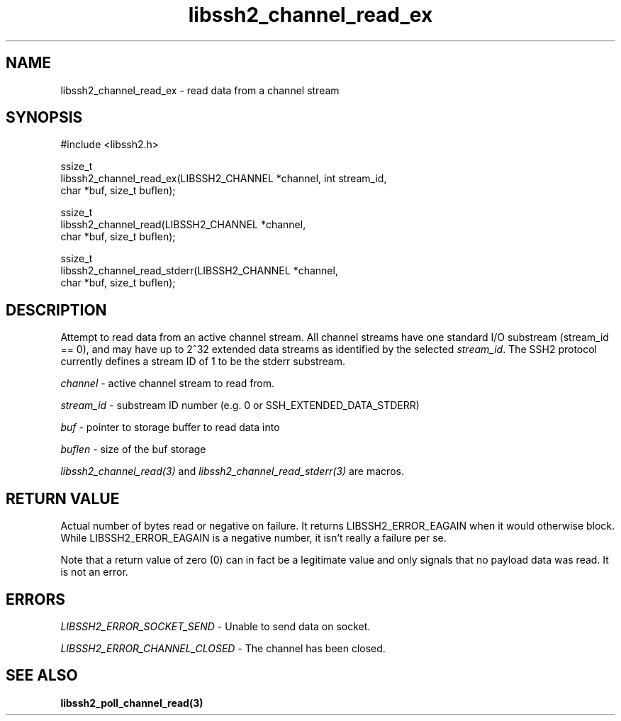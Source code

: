 .TH libssh2_channel_read_ex 3 "1 Jun 2007" "libssh2 0.15" "libssh2"
.SH NAME
libssh2_channel_read_ex - read data from a channel stream
.SH SYNOPSIS
.nf
#include <libssh2.h>

ssize_t
libssh2_channel_read_ex(LIBSSH2_CHANNEL *channel, int stream_id,
                        char *buf, size_t buflen);

ssize_t
libssh2_channel_read(LIBSSH2_CHANNEL *channel,
                     char *buf, size_t buflen);

ssize_t
libssh2_channel_read_stderr(LIBSSH2_CHANNEL *channel,
                            char *buf, size_t buflen);
.fi
.SH DESCRIPTION
Attempt to read data from an active channel stream. All channel streams have
one standard I/O substream (stream_id == 0), and may have up to 2^32 extended
data streams as identified by the selected \fIstream_id\fP. The SSH2 protocol
currently defines a stream ID of 1 to be the stderr substream.

\fIchannel\fP - active channel stream to read from.

\fIstream_id\fP - substream ID number (e.g. 0 or SSH_EXTENDED_DATA_STDERR)

\fIbuf\fP - pointer to storage buffer to read data into

\fIbuflen\fP - size of the buf storage

\fIlibssh2_channel_read(3)\fP and \fIlibssh2_channel_read_stderr(3)\fP are
macros.
.SH RETURN VALUE
Actual number of bytes read or negative on failure. It returns
LIBSSH2_ERROR_EAGAIN when it would otherwise block. While
LIBSSH2_ERROR_EAGAIN is a negative number, it isn't really a failure per se.

Note that a return value of zero (0) can in fact be a legitimate value and
only signals that no payload data was read. It is not an error.
.SH ERRORS
\fILIBSSH2_ERROR_SOCKET_SEND\fP - Unable to send data on socket.

\fILIBSSH2_ERROR_CHANNEL_CLOSED\fP - The channel has been closed.
.SH SEE ALSO
.BR libssh2_poll_channel_read(3)
